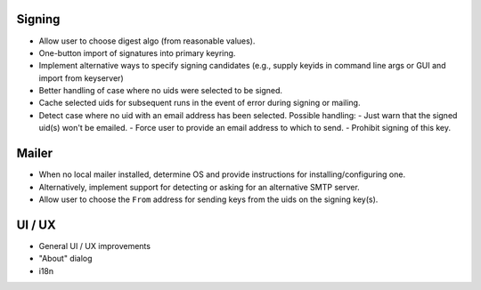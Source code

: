 Signing
-------

- Allow user to choose digest algo (from reasonable values).

- One-button import of signatures into primary keyring.

- Implement alternative ways to specify signing candidates (e.g.,
  supply keyids in command line args or GUI and import from
  keyserver)

- Better handling of case where no uids were selected to be signed.

- Cache selected uids for subsequent runs in the event of error
  during signing or mailing.

- Detect case where no uid with an email address has been selected.
  Possible handling:
  - Just warn that the signed uid(s) won't be emailed.
  - Force user to provide an email address to which to send.
  - Prohibit signing of this key.


Mailer
------

- When no local mailer installed, determine OS and provide
  instructions for installing/configuring one.

- Alternatively, implement support for detecting or asking for an
  alternative SMTP server.

- Allow user to choose the ``From`` address for sending keys from
  the uids on the signing key(s).


UI / UX
-------

- General UI / UX improvements

- "About" dialog

- i18n
